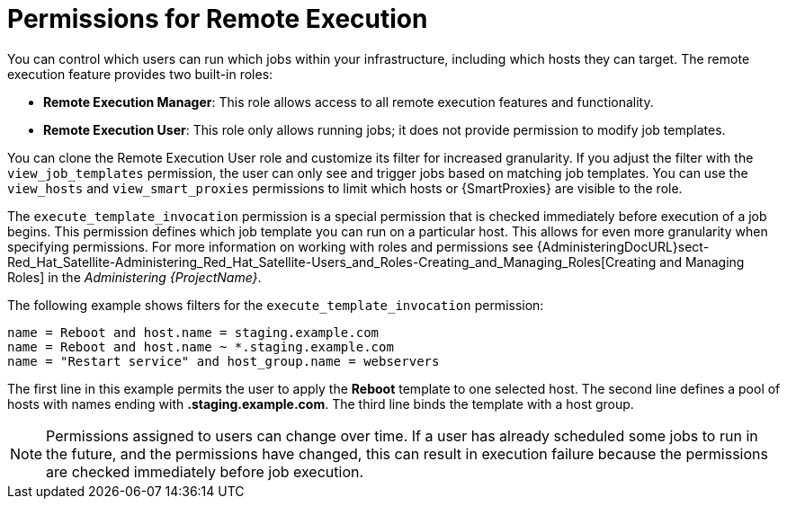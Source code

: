 [id="permissions-for-remote-execution_{context}"]
= Permissions for Remote Execution

You can control which users can run which jobs within your infrastructure, including which hosts they can target.
The remote execution feature provides two built-in roles:

* *Remote Execution Manager*: This role allows access to all remote execution features and functionality.

* *Remote Execution User*: This role only allows running jobs; it does not provide permission to modify job templates.

You can clone the Remote Execution User role and customize its filter for increased granularity.
If you adjust the filter with the `view_job_templates` permission, the user can only see and trigger jobs based on matching job templates.
You can use the `view_hosts` and `view_smart_proxies` permissions to limit which hosts or {SmartProxies} are visible to the role.

The `execute_template_invocation` permission is a special permission that is checked immediately before execution of a job begins.
This permission defines which job template you can run on a particular host.
This allows for even more granularity when specifying permissions.
For more information on working with roles and permissions see {AdministeringDocURL}sect-Red_Hat_Satellite-Administering_Red_Hat_Satellite-Users_and_Roles-Creating_and_Managing_Roles[Creating and Managing Roles] in the _Administering {ProjectName}_.

The following example shows filters for the `execute_template_invocation` permission:

[options="nowrap", subs="+quotes,verbatim,attributes"]
----
name = Reboot and host.name = staging.example.com
name = Reboot and host.name ~ *.staging.example.com
name = "Restart service" and host_group.name = webservers
----

The first line in this example permits the user to apply the *Reboot* template to one selected host.
The second line defines a pool of hosts with names ending with *.staging.example.com*.
The third line binds the template with a host group.

[NOTE]
====
Permissions assigned to users can change over time.
If a user has already scheduled some jobs to run in the future, and the permissions have changed, this can result in execution failure because the permissions are checked immediately before job execution.
====
